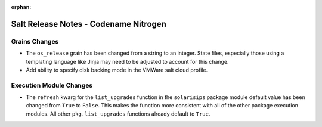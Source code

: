 :orphan:

======================================
Salt Release Notes - Codename Nitrogen
======================================

Grains Changes
==============

- The ``os_release`` grain has been changed from a string to an integer.
  State files, especially those using a templating language like Jinja
  may need to be adjusted to account for this change.
- Add ability to specify disk backing mode in the VMWare salt cloud profile.

Execution Module Changes
========================

- The ``refresh`` kwarg for the ``list_upgrades`` function in the ``solarisips``
  package module default value has been changed from ``True`` to ``False``. This
  makes the function more consistent with all of the other package execution
  modules. All other ``pkg.list_upgrades`` functions already default to ``True``.
